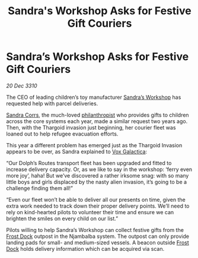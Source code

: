 :PROPERTIES:
:ID:       bb765f47-228a-4eda-ac95-5a1c639c761a
:END:
#+title: Sandra's Workshop Asks for Festive Gift Couriers
#+filetags: :Thargoid:galnet:3310:
* Sandra’s Workshop Asks for Festive Gift Couriers

/20 Dec 3310/

The CEO of leading children’s toy manufacturer [[id:40f307c4-5447-493c-bc3a-2b8ad20a595e][Sandra’s Workshop]] has
requested help with parcel deliveries.

[[id:8e7e3014-eedf-4896-bc92-20512403b8a8][Sandra Corrs]], the much-loved [[id:87e48435-d66d-476a-9468-12b4750388ee][philanthropist]] who provides gifts to
children across the core systems each year, made a similar request two
years ago. Then, with the Thargoid invasion just beginning, her
courier fleet was loaned out to help refugee evacuation efforts.

This year a different problem has emerged just as the Thargoid
Invasion appears to be over, as Sandra explained to [[id:4ab0f53c-0b85-43a3-83ca-b9e88c0db30e][Vox Galactica]]:

“Our Dolph’s Routes transport fleet has been upgraded and fitted to
increase delivery capacity. Or, as we like to say in the workshop:
‘ferry even more joy’, haha! But we’ve discovered a rather irksome
snag: with so many little boys and girls displaced by the nasty alien
invasion, it’s going to be a challenge finding them all!”

“Even our fleet won’t be able to deliver all our presents on time,
given the extra work needed to track down their proper delivery
points. We’ll need to rely on kind-hearted pilots to volunteer their
time and ensure we can brighten the smiles on every child on our
list.”

Pilots willing to help Sandra’s Workshop can collect festive gifts
from the [[id:aea6f093-b65a-4a23-b818-4cabf62b555d][Frost Dock]] outpost in the Njambalba system. The outpost can
only provide landing pads for small- and medium-sized vessels. A
beacon outside [[id:aea6f093-b65a-4a23-b818-4cabf62b555d][Frost Dock]] holds delivery information which can be
acquired via scan.
